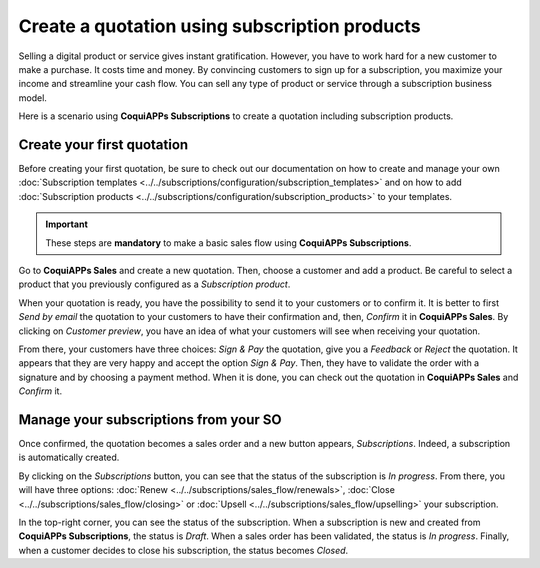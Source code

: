 ==============================================
Create a quotation using subscription products
==============================================

Selling a digital product or service gives instant gratification. However, you have to work hard for
a new customer to make a purchase. It costs time and money. By convincing customers to sign up for a
subscription, you maximize your income and streamline your cash flow. You can sell any type of
product or service through a subscription business model.

.. raw:: html

   <div align="center" style="color:#AD5E99; font-size: 2rem ;margin: 20px 0"> <b>The only limit is
   your imagination.</b> </div>

Here is a scenario using **CoquiAPPs Subscriptions** to create a quotation including subscription
products.

Create your first quotation
===========================

Before creating your first quotation, be sure to check out our documentation on how to create and
manage your own
:doc:`Subscription templates <../../subscriptions/configuration/subscription_templates>`
and on how to add
:doc:`Subscription products <../../subscriptions/configuration/subscription_products>`
to your templates.

.. important::

   These steps are **mandatory** to make a basic sales flow using **CoquiAPPs Subscriptions**.

Go to **CoquiAPPs Sales** and create a new quotation. Then, choose a customer and add a product.
Be careful to select a product that you previously configured as a *Subscription product*.

.. image:: create_a_quotation/create-a-quotation-using-subscription-products.png
  :align: center
  :alt: View of a quotation form in CoquiAPPs Sales

When your quotation is ready, you have the possibility to send it to your customers or to confirm
it. It is better to first *Send by email* the quotation to your customers to have their confirmation
and, then, *Confirm* it in **CoquiAPPs Sales**. By clicking on *Customer preview*, you have an idea of
what your customers will see when receiving your quotation.

.. image:: create_a_quotation/customer-preview-of-a-quotation-using-subscription-products.png
  :align: center
  :alt: Customer preview of a quotation form in CoquiAPPs Sales

From there, your customers have three choices: *Sign & Pay* the quotation, give you a *Feedback* or
*Reject* the quotation. It appears that they are very happy and accept the option *Sign & Pay*.
Then, they have to validate the order with a signature and by choosing a payment method. When it is
done, you can check out the quotation in **CoquiAPPs Sales** and *Confirm* it.

Manage your subscriptions from your SO
======================================

Once confirmed, the quotation becomes a sales order and a new button appears, *Subscriptions*.
Indeed, a subscription is automatically created.

.. image:: create_a_quotation/manage-your-subscriptions-from-your-sales-order.png
  :align: center
  :alt: Quotation form in CoquiAPPs Sales with a button "Subscriptions"

By clicking on the *Subscriptions* button, you can see that the status of the subscription is
*In progress*. From there, you will have three options:
:doc:`Renew <../../subscriptions/sales_flow/renewals>`,
:doc:`Close <../../subscriptions/sales_flow/closing>` or
:doc:`Upsell <../../subscriptions/sales_flow/upselling>` your subscription.

.. image:: create_a_quotation/use-of-the-subscriptions-button-in-CoquiAPPs-sales.png
  :align: center
  :alt: Use of the intelligent button "Subscriptions" in CoquiAPPs Sales

In the top-right corner, you can see the status of the subscription. When a subscription is new and
created from **CoquiAPPs Subscriptions**, the status is *Draft*. When a sales order has been validated,
the status is *In progress*. Finally, when a customer decides to close his subscription, the status
becomes *Closed*.

.. seealso::
  - :doc:`../../subscriptions/configuration/subscription_templates`
  - :doc:`../../subscriptions/configuration/subscription_products`
  - :doc:`../../subscriptions/sales_flow/renewals`
  - :doc:`../../subscriptions/sales_flow/closing`
  - :doc:`../../subscriptions/sales_flow/upselling`
